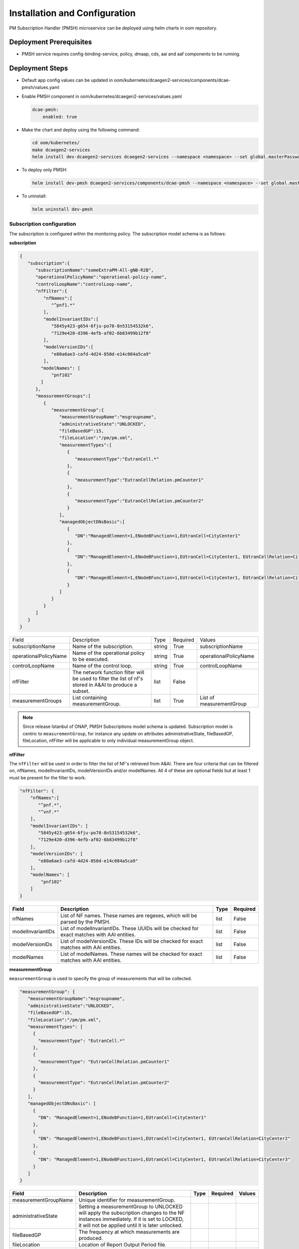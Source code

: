 .. This work is licensed under a Creative Commons Attribution 4.0 International License.
.. http://creativecommons.org/licenses/by/4.0
.. Copyright 2022 Nordix Foundation


Installation and Configuration
==============================

PM Subscription Handler (PMSH) microservice can be deployed using helm charts in oom repository.


Deployment Prerequisites
~~~~~~~~~~~~~~~~~~~~~~~~

- PMSH service requires config-binding-service, policy, dmaap, cds, aai and aaf components to be running.




Deployment Steps
~~~~~~~~~~~~~~~~

- Default app config values can be updated in oom/kubernetes/dcaegen2-services/components/dcae-pmsh/values.yaml


- Enable PMSH component in oom/kubernetes/dcaegen2-services/values.yaml

  .. code-block:: bash

    dcae-pmsh:
        enabled: true

- Make the chart and deploy using the following command:

  .. code-block:: bash

    cd oom/kubernetes/
    make dcaegen2-services
    helm install dev-dcaegen2-services dcaegen2-services --namespace <namespace> --set global.masterPassword=<password>

- To deploy only PMSH:

  .. code-block:: bash

    helm install dev-pmsh dcaegen2-services/components/dcae-pmsh --namespace <namespace> --set global.masterPassword=<password>

- To uninstall:

  .. code-block:: bash

    helm uninstall dev-pmsh


.. _Subscription:

Subscription configuration
""""""""""""""""""""""""""

The subscription is configured within the monitoring policy. The subscription model schema is as follows:

**subscription**

.. code-block:: json

    {
       "subscription":{
          "subscriptionName":"someExtraPM-All-gNB-R2B",
          "operationalPolicyName":"operational-policy-name",
          "controlLoopName":"controlLoop-name",
          "nfFilter":{
             "nfNames":[
                "^pnf1.*"
             ],
             "modelInvariantIDs":[
                "5845y423-g654-6fju-po78-8n53154532k6",
                "7129e420-d396-4efb-af02-6b83499b12f8"
             ],
             "modelVersionIDs":[
                "e80a6ae3-cafd-4d24-850d-e14c084a5ca9"
             ],
            "modelNames": [
                "pnf102"
            ]
          },
          "measurementGroups":[
             {
                "measurementGroup":{
                   "measurementGroupName":"msgroupname",
                   "administrativeState":"UNLOCKED",
                   "fileBasedGP":15,
                   "fileLocation":"/pm/pm.xml",
                   "measurementTypes":[
                      {
                         "measurementType":"EutranCell.*"
                      },
                      {
                         "measurementType":"EutranCellRelation.pmCounter1"
                      },
                      {
                         "measurementType":"EutranCellRelation.pmCounter2"
                      }
                   ],
                   "managedObjectDNsBasic":[
                      {
                         "DN":"ManagedElement=1,ENodeBFunction=1,EUtranCell=CityCenter1"
                      },
                      {
                         "DN":"ManagedElement=1,ENodeBFunction=1,EUtranCell=CityCenter1, EUtranCellRelation=CityCenter2"
                      },
                      {
                         "DN":"ManagedElement=1,ENodeBFunction=1,EUtranCell=CityCenter1, EUtranCellRelation=CityCenter3"
                      }
                   ]
                }
             }
          ]
       }
    }


+-----------------------+---------------------------------------------------------------------------------------------------------+--------+----------+--------------------------+
| Field                 | Description                                                                                             | Type   | Required | Values                   |
+-----------------------+---------------------------------------------------------------------------------------------------------+--------+----------+--------------------------+
| subscriptionName      | Name of the subscription.                                                                               | string | True     | subscriptionName         |
+-----------------------+---------------------------------------------------------------------------------------------------------+--------+----------+--------------------------+
| operationalPolicyName | Name of the operational policy to be executed.                                                          | string | True     | operationalPolicyName    |
+-----------------------+---------------------------------------------------------------------------------------------------------+--------+----------+--------------------------+
| controlLoopName       | Name of the control loop.                                                                               | string | True     | controlLoopName          |
+-----------------------+---------------------------------------------------------------------------------------------------------+--------+----------+--------------------------+
| nfFilter              | The network function filter will be used to filter the list of nf's stored in A&AI to produce a subset. |  list  | False    |                          |
+-----------------------+---------------------------------------------------------------------------------------------------------+--------+----------+--------------------------+
| measurementGroups     | List containing measurementGroup.                                                                       |  list  | True     | List of measurementGroup |
+-----------------------+---------------------------------------------------------------------------------------------------------+--------+----------+--------------------------+

.. note::
  Since release Istanbul of ONAP, PMSH Subscriptions model schema is updated.
  Subscription model is centric to ``measurementGroup``, for instance any update on attributes administrativeState, fileBasedGP,
  fileLocation, nfFilter will be applicable to only individual measurementGroup object.

**nfFilter**

The ``nfFilter`` will be used in order to filter the list of NF's retrieved from A&AI. There are four criteria that
can be filtered on, nfNames, modelInvariantIDs, modelVersionIDs and/or modelNames.  All 4 of these are optional fields but at
least 1 must be present for the filter to work.

.. code-block:: json

    "nfFilter": {
        "nfNames":[
           "^pnf.*",
           "^vnf.*"
        ],
        "modelInvariantIDs": [
           "5845y423-g654-6fju-po78-8n53154532k6",
           "7129e420-d396-4efb-af02-6b83499b12f8"
        ],
        "modelVersionIDs": [
           "e80a6ae3-cafd-4d24-850d-e14c084a5ca9"
        ],
        "modelNames": [
            "pnf102"
        ]
    }

+------------------------+-----------------------------------------------------------------------------------------------+------+----------+
| Field                  | Description                                                                                   | Type | Required |
+========================+===============================================================================================+======+==========+
| nfNames                | List of NF names. These names are regexes, which will be parsed by the PMSH.                  | list | False    |
+------------------------+-----------------------------------------------------------------------------------------------+------+----------+
| modelInvariantIDs      | List of modelInvariantIDs. These UUIDs will be checked for exact matches with AAI entities.   | list | False    |
+------------------------+-----------------------------------------------------------------------------------------------+------+----------+
| modelVersionIDs        | List of modelVersionIDs. These IDs will be checked for exact matches with AAI entities.       | list | False    |
+------------------------+-----------------------------------------------------------------------------------------------+------+----------+
| modelNames             | List of modelNames. These names will be checked for exact matches with AAI entities.          | list | False    |
+------------------------+-----------------------------------------------------------------------------------------------+------+----------+

**measurementGroup**

``measurementGroup`` is used to specify the group of measurements that will be collected.

.. code-block:: json

    "measurementGroup": {
       "measurementGroupName":"msgroupname",
       "administrativeState":"UNLOCKED",
       "fileBasedGP":15,
       "fileLocation":"/pm/pm.xml",
       "measurementTypes": [
         {
           "measurementType": "EutranCell.*"
         },
         {
           "measurementType": "EutranCellRelation.pmCounter1"
         },
         {
           "measurementType": "EutranCellRelation.pmCounter2"
         }
       ],
       "managedObjectDNsBasic": [
         {
           "DN": "ManagedElement=1,ENodeBFunction=1,EUtranCell=CityCenter1"
         },
         {
           "DN": "ManagedElement=1,ENodeBFunction=1,EUtranCell=CityCenter1, EUtranCellRelation=CityCenter2"
         },
         {
           "DN": "ManagedElement=1,ENodeBFunction=1,EUtranCell=CityCenter1, EUtranCellRelation=CityCenter3"
         }
       ]
    }

+-----------------------+----------------------------------------------------------------------------------------------------------------------------------------------------------------------------------------+------+----------+--------+
| Field                 | Description                                                                                                                                                                            | Type | Required | Values |
+=======================+========================================================================================================================================================================================+======+==========+========+
| measurementGroupName  | Unique identifier for measurementGroup.                                                                                                                                                |      |          |        |
+-----------------------+----------------------------------------------------------------------------------------------------------------------------------------------------------------------------------------+------+----------+--------+
| administrativeState   | Setting a measurementGroup to UNLOCKED will apply the subscription changes to the NF instances immediately. If it is set to LOCKED, it will not be applied until it is later unlocked. |      |          |        |
+-----------------------+----------------------------------------------------------------------------------------------------------------------------------------------------------------------------------------+------+----------+--------+
| fileBasedGP           | The frequency at which measurements are produced.                                                                                                                                      |      |          |        |
+-----------------------+----------------------------------------------------------------------------------------------------------------------------------------------------------------------------------------+------+----------+--------+
| fileLocation          | Location of Report Output Period file.                                                                                                                                                 |      |          |        |
+-----------------------+----------------------------------------------------------------------------------------------------------------------------------------------------------------------------------------+------+----------+--------+
| measurementTypes      | List of measurement types. These are regexes, and it is expected that either the CDS blueprint, or NF can parse them. As the PMSH will not do so.                                      | list | True     |        |
+-----------------------+----------------------------------------------------------------------------------------------------------------------------------------------------------------------------------------+------+----------+--------+
| managedObjectDNsBasic | List of managed object distinguished names.                                                                                                                                            | list | True     |        |
+-----------------------+----------------------------------------------------------------------------------------------------------------------------------------------------------------------------------------+------+----------+--------+

.. _Topics:

MR Topics
"""""""""

Subscriber:
^^^^^^^^^^^

::

        AAI-EVENT

This topic is used so that the PMSH can listen for new NFs getting added or deleted. If the NF matches the NF filter it will be added to the relevant subscription.

::

        unauthenticated.PMSH_CL_INPUT

This topic enables the operational policy to provide feedback on the status of a subscription attempt, back to
PMSH, with a message of either success or failed.

Example of successful CREATE event sent from policy:

.. code-block:: json

    {
        "name": "ResponseEvent",
        "nameSpace": "org.onap.policy.apex.onap.pmcontrol",
        "source": "APEX",
        "target": "DCAE",
        "version": "0.0.1",
        "status": {
            "subscriptionName": "subscriptiona",
            "measurementGroupName":"msgroupname",
            "nfName": "PNF104",
            "changeType": "CREATE",
            "message": "success"
        }
    }


Publisher:
^^^^^^^^^^

.. _DCAE_CL_OUTPUT_Topic:

::

        unauthenticated.DCAE_CL_OUTPUT

PMSH publishes subscriptions to this topic. They will be consumed by an operational policy which will make a request to CDS to
change the state of the subscription.

.. note::
  Since release Istanbul of ONAP, PMSH Publish Subscriptions event format is updated.
  A new attribute ``measurementGroupName`` is added as a unique identifier for ``measurementGroup`` and a single ``measurementGroup`` is associated with
  PMSH Subscription event.

Example event sent from PMSH:

.. code-block:: json

    {
       "nfName":"PNF104",
       "ipv4Address": "10.12.13.12",
       "policyName":"operational-policy-name",
       "closedLoopControlName":"controlLoop-name",
       "blueprintName":"pm_control",
       "blueprintVersion":"1.2.4",
       "changeType":"CREATE",
       "subscription":{
          "administrativeState":"UNLOCKED",
          "subscriptionName":"subscriptiona",
          "fileBasedGP":15,
          "fileLocation":"/pm/pm.xml",
          "measurementGroup":{
             "measurementGroupName":"msgroupname",
             "measurementTypes":[
                {
                   "measurementType":"countera"
                },
                {
                   "measurementType":"counterb"
                }
             ],
             "managedObjectDNsBasic":[
                {
                   "DN":"dna"
                },
                {
                   "DN":"dnb"
                }
             ]
          }
       }
    }
